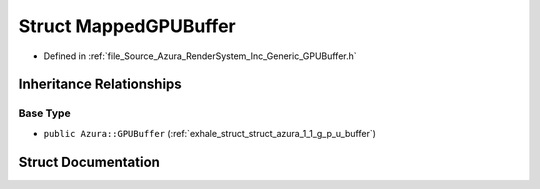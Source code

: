 .. _exhale_struct_struct_azura_1_1_mapped_g_p_u_buffer:

Struct MappedGPUBuffer
======================

- Defined in :ref:`file_Source_Azura_RenderSystem_Inc_Generic_GPUBuffer.h`


Inheritance Relationships
-------------------------

Base Type
*********

- ``public Azura::GPUBuffer`` (:ref:`exhale_struct_struct_azura_1_1_g_p_u_buffer`)


Struct Documentation
--------------------


.. doxygenstruct:: Azura::MappedGPUBuffer
   :members:
   :protected-members:
   :undoc-members: